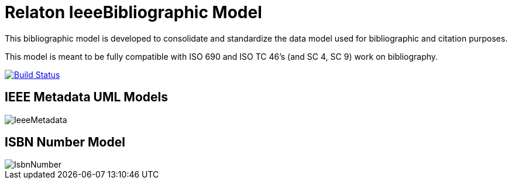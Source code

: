 = Relaton IeeeBibliographic Model

This bibliographic model is developed to consolidate and standardize
the data model used for bibliographic and citation purposes.

This model is meant to be fully compatible with ISO 690 and
ISO TC 46's (and SC 4, SC 9) work on bibliography.


image:https://github.com/relaton/relaton-model-ieee/workflows/make/badge.svg["Build Status", link="https://github.com/relaton/relaton-model-ieee/actions/workflows/make.yml"]


== IEEE Metadata UML Models

image::images/IeeeMetadata.png[]

== ISBN Number Model

image::images/IsbnNumber.png[]

